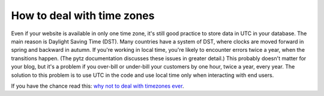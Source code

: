 ============================
How to deal with time zones
============================

Even if your website is available in only one time zone, it's still good practice to store data in UTC in your database. The main reason is Daylight Saving Time (DST). Many countries have a system of DST, where clocks are moved forward in spring and backward in autumn. If you're working in local time, you're likely to encounter errors twice a year, when the transitions happen. (The pytz documentation discusses these issues in greater detail.) This probably doesn't matter for your blog, but it's a problem if you over-bill or under-bill your customers by one hour, twice a year, every year. The solution to this problem is to use UTC in the code and use local time only when interacting with end users.

If you have the chance read this: `why not to deal with timezones ever <https://julien.danjou.info/python-and-timezones/>`_.



